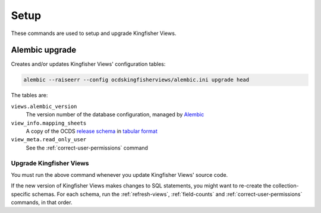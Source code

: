 Setup
=====

These commands are used to setup and upgrade Kingfisher Views.

.. _alembic-upgrade:

Alembic upgrade
---------------

Creates and/or updates Kingfisher Views' configuration tables:

.. code-block:: bash

   alembic --raiseerr --config ocdskingfisherviews/alembic.ini upgrade head

The tables are:

``views.alembic_version``
   The version number of the database configuration, managed by `Alembic <https://alembic.sqlalchemy.org/>`__
``view_info.mapping_sheets``
   A copy of the OCDS `release schema <https://standard.open-contracting.org/latest/en/schema/release/>`__ in `tabular format <https://github.com/open-contracting/kingfisher-views/blob/master/ocdskingfisherviews/migrations/versions/1-1-3.csv>`__
``view_meta.read_only_user``
   See the :ref:`correct-user-permissions` command

.. _upgrade-app:

Upgrade Kingfisher Views
~~~~~~~~~~~~~~~~~~~~~~~~

You must run the above command whenever you update Kingfisher Views' source code.

If the new version of Kingfisher Views makes changes to SQL statements, you might want to re-create the collection-specific schemas. For each schema, run the :ref:`refresh-views`, :ref:`field-counts` and :ref:`correct-user-permissions` commands, in that order.
